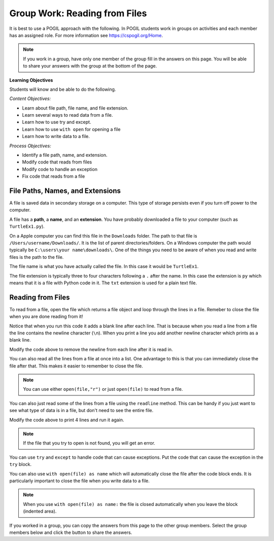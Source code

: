 Group Work: Reading from Files
----------------------------------------

It is best to use a POGIL approach with the following. In POGIL students work
in groups on activities and each member has an assigned role.  For more information see `https://cspogil.org/Home <https://cspogil.org/Home>`_.

.. note::

   If you work in a group, have only one member of the group fill in the answers on this page.  You will be able to share your answers with the group at the bottom of the page.

**Learning Objectives**

Students will know and be able to do the following.

*Content Objectives:*

* Learn about file path, file name, and file extension.
* Learn several ways to read data from a file.
* Learn how to use try and except.
* Learn how to use ``with open`` for opening a file
* Learn how to write data to a file.

*Process Objectives:*

* Identify a file path, name, and extension.
* Modify code that reads from files
* Modify code to handle an exception
* Fix code that reads from a file

File Paths, Names, and Extensions
====================================

A file is saved data in secondary storage on a computer. This type of storage persists
even if you turn off power to the computer.

A file has a **path**, a **name**, and an **extension**.
You have probably downloaded a file to your computer (such as ``TurtleEx1.py``).

On a Apple computer you
can find this file in the ``Downloads`` folder.  The path to that file is
``/Users/username/Downloads/``.  It is the list of parent directories/folders.  On a Windows computer the path would
typically be ``C:\users\your name\downloads\``.  One of the things you need
to be aware of when you read and write files is the path to the file.

The file name
is what you have actually called the file. In this case it would be ``TurtleEx1``.

The file extension is typically three to four characters following a ``.`` after the name.
In this case the extension is ``py`` which means that it is a file with Python code in it.
The ``txt`` extension is used for a plain text file.

.. clickablearea:: file_ca_path
    :practice: T
    :question: Click on the path for the file shown below.
    :iscode:
    :feedback: The path is the list of directories for the file separated by either / or \.

    :click-correct:/Users/username/Downloads/:endclick::click-incorrect:Test:endclick::click-incorrect:.py:endclick:

.. clickablearea:: file_ca_name
    :practice: T
    :question: Click on the just the file name for the file shown below.
    :iscode:
    :feedback: The path is the list of directories for the file separated by either / or \.

    :click-incorrect:/Users/username/Downloads/:endclick::click-correct:Test:endclick::click-incorrect:.py:endclick:

.. clickablearea:: file_ca_extension
    :practice: T
    :question: Click on the just the extension for the file shown below.
    :iscode:
    :feedback: The path is the list of directories for the file separated by either / or \.

    :click-incorrect:/Users/username/Downloads/:endclick::click-incorrect:Test:endclick::click-correct:.py:endclick:

Reading from Files
===============================

To read from a file, open the file which returns a file object and loop through
the lines in a file.  Remeber to close the file when you are done reading from it!

.. datafile:: dogs.txt
    :fromfile: dogs.txt

.. activecode:: file_pogil_read_lines_with_loop
    :caption: Reading lines from a file.
    :datafile: dogs.txt

    Run the code below to see what it prints.
    ~~~~
    # function definition
    def print_contents(file):
        file_obj = open(file)
        print(type(file_obj))
        for line in file_obj:
            print(line)
        file_obj.close()

    print_contents("dogs.txt")

Notice that when you run this code it adds a blank line after each line.
That is because when you read a line from a file the line contains the newline character (``\n``).
When you print a line you add another newline character which prints as a blank line.

.. fillintheblank:: file_remove_newline
    :practice: T

    What string method can you use to remove the newline character from the end of a line?

    - :rstrip|strip: You can use rstrip or strip to remove the newline character.
      :.*: What method removes whitespace from the right side of a string?

Modify the code above to remove the newline from each line after it is read in.

.. fillintheblank:: file_obj_type_fitb
    :practice: T

    What type of thing is ``file_obj`` in the code above?

    - :'?file'?: It is an object of the file class.
      :.*: What is the class name that was printed?

You can also read all the lines from a file at once into a list.  One advantage
to this is that you can immediately close the file after that.  This makes it easier to remember to close the file.

.. activecode:: file_pogil_read_lines_list
    :caption: Reading lines from a file.
    :datafile: dogs.txt

    Run the code below to see what it prints.
    ~~~~
    # function definition
    def print_contents(file):

        # get the contents
        file_obj = open(file, "r")
        lines = file_obj.readlines()
        file_obj.close()

        # process the lines
        for line in lines:
            line = line.rstrip() # remove newline
            print(line)

    print_contents("dogs.txt")

.. note::

   You can use either ``open(file,"r")`` or just ``open(file)`` to read from a file.

.. fillintheblank:: line_file_close_fitb
    :practice: T

    What method do you use to close a file that you have opened?

    - :close: This will close the file object.
      :.*: Look at the example Python code above.

.. shortanswer:: file_read_all_lines_at_once_sa

   When would it not be best to read all of the lines in a file into a list at once?

You can also just read some of the lines from a file using the ``readline`` method.  This can be handy
if you just want to see what type of data is in a file, but don't need to see the entire file.

.. activecode:: file_pogil_read_x_lines
    :caption: Reading lines from a file.
    :datafile: dogs.txt

    Run the code below to see what it prints.
    ~~~~
    # function definition
    def print_contents(file, num):
        file_obj = open(file)
        for i in range(num):
            line = file_obj.readline()
            line = line.rstrip()
            print(line)
        file_obj.close()

    print_contents("dogs.txt", 2)


Modify the code above to print 4 lines and run it again.

.. shortanswer:: file_read_lines_no_file

   What do you think will happen when you try to run the code below?

.. activecode:: file_pogil_read_lines_wrong_file_name
    :caption: Reading lines from a file.
    :datafile: dogs.txt

    Run the code below to see what it prints.
    ~~~~
    # function definition
    def print_contents(file):

        # get the contents
        file_obj = open(file, "r")
        lines = file_obj.readlines()
        file_obj.close()

        # process the lines
        for line in lines:
            line = line.rstrip() # remove newline
            print(line)

    print_contents("unknown.txt")

.. note::

   If the file that you try to open is not found, you will get an error.

.. activecode:: file_pogil_read_lines_try_and_catch
    :caption: Reading lines from a file.
    :datafile: dogs.txt

    Run the code below to see what it prints.  When it asks for another file name type in 'dogs.txt'.
    ~~~~
    # function definition
    def print_contents(file):

        # try to read from the file
        try:
            # get the contents
            file_obj = open(file, "r")

        # if there is an exception ask for another file name
        except:
            file = input("The specified file doesn't exist.  Enter another name")
            file_obj = open(file, "r")

        # read the lines and close the file
        lines = file_obj.readlines()
        file_obj.close()

        # process the lines
        for line in lines:
            line = line.rstrip() # remove newline
            print(line)

    print_contents("unknown.txt")

You can use ``try`` and ``except`` to handle code that can cause exceptions. Put the code that can cause the exception in the ``try`` block.


.. fillintheblank:: line_file_open_except_fitb
    :practice: T

    What keyword do you use to specify code to execute if there is an error when the code in the body of the ``try`` executes?

    - :except: The code specified in the body of the except will run if there is an exception when the code in the body fo the try runs.
      :.*: Look at the example Python code above.


You can also use ``with open(file) as name`` which will automatically close the file after the code block ends. It is particularly important to close the file when you write data to a file.

.. activecode:: file_pogil_read_lines_list_with
    :caption: Reading lines from a file.
    :datafile: dogs.txt

    Run the code below to see what it prints.
    ~~~~
    # function definition
    def print_contents(file):

        # this will automatically close the file too
        with open(file) as file_obj:

            # read the lines
            lines = file_obj.readlines()

        # process the lines
        for line in lines:
            line = line.rstrip() # remove newline
            print(line)

    print_contents("dogs.txt")

.. note::

   When you use ``with open(file) as name:`` the file is closed automatically when you leave the block (indented area).

.. parsonsprob:: file_char_count_with_open
    :numbered: left
    :adaptive:
    :order: 6, 5, 3, 4, 1, 7, 0, 2
    :practice: T

    Create a function, ``num_chars(filename)``, that returns the number of total characters (including new lines) in the file with the passed file name.  Initialize a count then open the file and loop through all of the lines in the file and add the length of each line to the count.  Close the file.  Then return the count.  There are extra blocks that are not needed in the solution.
    -----
    def num_chars(filename):
    =====
        count = 0
    =====
        with open(filename) as file:
    =====
        while open(filename) as file: #distractor
    =====
            for line in file:
    =====
                count += len(line)
    =====
        file.close() #distractor
    =====
        return count

.. parsonsprob:: file_char_count_open
    :numbered: left
    :adaptive:
    :order: 7, 1, 3, 0, 5, 4, 2, 6
    :practice: T

    Create a function, ``num_chars(filename)``, that returns the number of total characters (including new lines) in the file with the passed file name.  Initialize a count then open the file and loop through all of the lines in the file and add the length of each line to the count.  Close the file.  Then return the count.  There is an extra block that is not needed in the solution.
    -----
    def num_chars(filename):
    =====
        count = 0
    =====
        file = open(filename):
    =====
        file = with open(filename): #distractor
    =====
        for line in file:
    =====
            count += len(line)
    =====
        file.close()
    =====
        return count


If you worked in a group, you can copy the answers from this page to the other group members.  Select the group members below and click the button to share the answers.

.. groupsub:: read_files_groupsub
   :limit: 3

